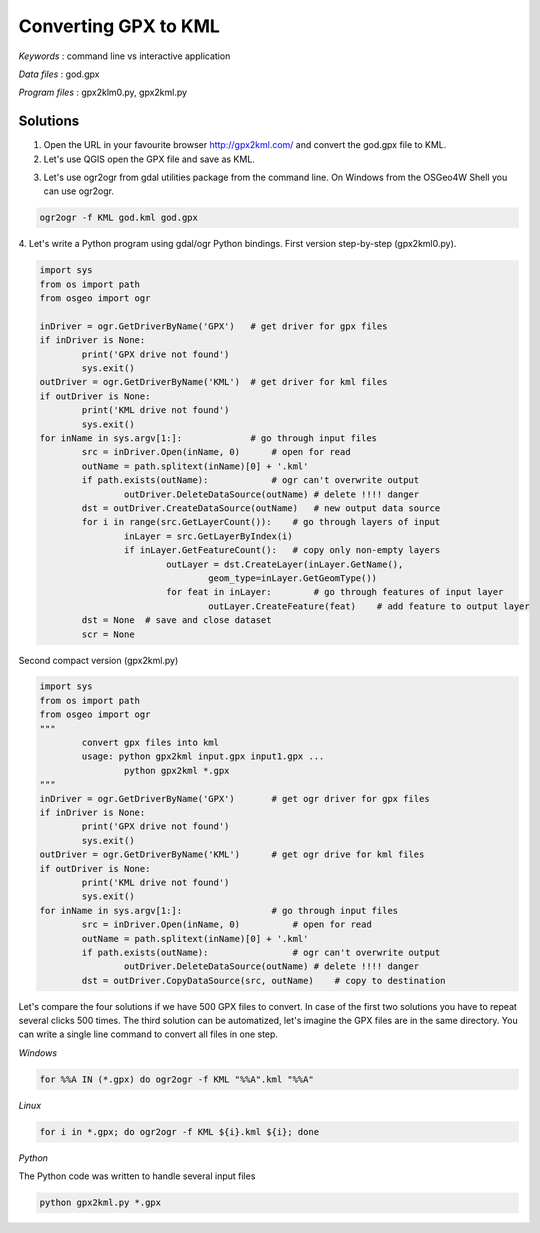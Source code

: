 Converting GPX to KML
=====================


*Keywords* : command line vs interactive application

*Data files* : god.gpx

*Program files* : gpx2klm0.py, gpx2kml.py

Solutions
---------

1.  Open the URL in your favourite browser
    `http://gpx2kml.com/ <http://gpx2kml.com/>`_
    and convert the god.gpx file to KML.

2.  Let's use QGIS open the GPX file and save as KML.

|QGISGPX_png|

3.  Let's use ogr2ogr from gdal utilities package from the command line. On Windows from the OSGeo4W Shell you can use ogr2ogr.

.. code:: bash

    ogr2ogr -f KML god.kml god.gpx

4. Let's write a Python program using gdal/ogr Python bindings.
First version step-by-step (gpx2kml0.py).

.. code:: Python

	import sys
	from os import path
	from osgeo import ogr

	inDriver = ogr.GetDriverByName('GPX')   # get driver for gpx files
	if inDriver is None:
		print('GPX drive not found')
		sys.exit()
	outDriver = ogr.GetDriverByName('KML')  # get driver for kml files
	if outDriver is None:
		print('KML drive not found')
		sys.exit()
	for inName in sys.argv[1:]:             # go through input files
		src = inDriver.Open(inName, 0)      # open for read
		outName = path.splitext(inName)[0] + '.kml'
		if path.exists(outName):            # ogr can't overwrite output
			outDriver.DeleteDataSource(outName) # delete !!!! danger
		dst = outDriver.CreateDataSource(outName)   # new output data source
		for i in range(src.GetLayerCount()):    # go through layers of input
			inLayer = src.GetLayerByIndex(i)
			if inLayer.GetFeatureCount():   # copy only non-empty layers
				outLayer = dst.CreateLayer(inLayer.GetName(),
					geom_type=inLayer.GetGeomType())
				for feat in inLayer:        # go through features of input layer
					outLayer.CreateFeature(feat)    # add feature to output layer
		dst = None  # save and close dataset
		scr = None

Second compact version (gpx2kml.py)

.. code:: Python

	import sys
	from os import path
	from osgeo import ogr
	"""
		convert gpx files into kml
		usage: python gpx2kml input.gpx input1.gpx ...
			python gpx2kml *.gpx
	"""
	inDriver = ogr.GetDriverByName('GPX')       # get ogr driver for gpx files
	if inDriver is None:
		print('GPX drive not found')
		sys.exit()
	outDriver = ogr.GetDriverByName('KML')      # get ogr drive for kml files
	if outDriver is None:
		print('KML drive not found')
		sys.exit()
	for inName in sys.argv[1:]:                 # go through input files
		src = inDriver.Open(inName, 0)          # open for read
		outName = path.splitext(inName)[0] + '.kml'
		if path.exists(outName):                # ogr can't overwrite output
			outDriver.DeleteDataSource(outName) # delete !!!! danger
		dst = outDriver.CopyDataSource(src, outName)    # copy to destination

Let's compare the four solutions if we have 500 GPX files to convert.
In case of the first two solutions you have to repeat several clicks 500 times.
The third solution can be automatized, let's imagine the GPX files are in the
same directory. You can write a single line command to convert all files in 
one step.

*Windows*

.. code:: bat

    for %%A IN (*.gpx) do ogr2ogr -f KML "%%A".kml "%%A"


*Linux*

.. code:: bash

    for i in *.gpx; do ogr2ogr -f KML ${i}.kml ${i}; done

*Python*

The Python code was written to handle several input files

.. code:: bash

	python gpx2kml.py *.gpx

.. |QGISGPX_png| image:: images/QGISGPX.png
    :width: 170mm
    :height: 102.78mm
